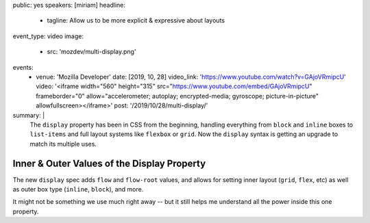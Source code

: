 public: yes
speakers: [miriam]
headline:
  - tagline: Allow us to be more explicit & expressive about layouts
event_type: video
image:
  - src: 'mozdev/multi-display.png'
events:
  - venue: 'Mozilla Developer'
    date: [2019, 10, 28]
    video_link: 'https://www.youtube.com/watch?v=GAjoVRmipcU'
    video: '<iframe width="560" height="315" src="https://www.youtube.com/embed/GAjoVRmipcU" frameborder="0" allow="accelerometer; autoplay; encrypted-media; gyroscope; picture-in-picture" allowfullscreen></iframe>'
    post: '/2019/10/28/multi-display/'
summary: |
  The ``display`` property has been in CSS from the beginning,
  handling everything from ``block`` and ``inline`` boxes
  to ``list-items`` and full layout systems like ``flexbox`` or ``grid``.
  Now the ``display`` syntax is getting an upgrade
  to match its multiple uses.


Inner & Outer Values of the Display Property
============================================

The new ``display`` spec adds ``flow`` and ``flow-root`` values,
and allows for setting inner layout (``grid``, ``flex``, etc)
as well as outer box type (``inline``, ``block``), and more.

It might not be something we use much right away --
but it still helps me understand all the power inside this one property.
